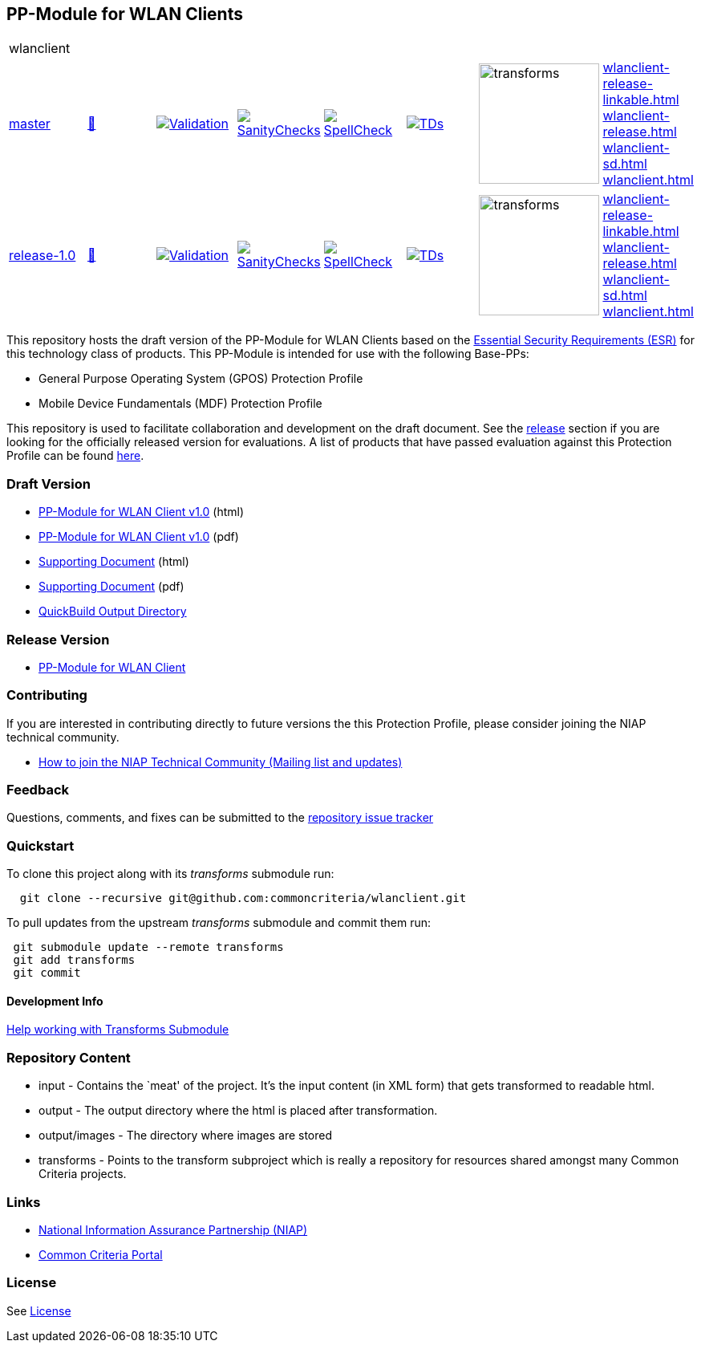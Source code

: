 == PP-Module for WLAN Clients

[cols="1,1,1,1,1,1,1,1"]
|===
8+|wlanclient 
| https://github.com/commoncriteria/wlanclient/tree/master[master] 
a| https://commoncriteria.github.io/wlanclient/master/wlanclient-release.html[📄]
a|[link=https://github.com/commoncriteria/wlanclient/blob/gh-pages/master/ValidationReport.txt]
image::https://raw.githubusercontent.com/commoncriteria/wlanclient/gh-pages/master/validation.svg[Validation]
a|[link=https://github.com/commoncriteria/wlanclient/blob/gh-pages/master/SanityChecksOutput.md]
image::https://raw.githubusercontent.com/commoncriteria/wlanclient/gh-pages/master/warnings.svg[SanityChecks]
a|[link=https://github.com/commoncriteria/wlanclient/blob/gh-pages/master/SpellCheckReport.txt]
image::https://raw.githubusercontent.com/commoncriteria/wlanclient/gh-pages/master/spell-badge.svg[SpellCheck]
a|[link=https://github.com/commoncriteria/wlanclient/blob/gh-pages/master/TDValidationReport.txt]
image::https://raw.githubusercontent.com/commoncriteria/wlanclient/gh-pages/master/tds.svg[TDs]
a|image::https://raw.githubusercontent.com/commoncriteria/wlanclient/gh-pages/master/transforms.svg[transforms,150]
a| 
https://commoncriteria.github.io/wlanclient/master/wlanclient-release-linkable.html[wlanclient-release-linkable.html] +
https://commoncriteria.github.io/wlanclient/master/wlanclient-release.html[wlanclient-release.html] +
https://commoncriteria.github.io/wlanclient/master/wlanclient-sd.html[wlanclient-sd.html] +
https://commoncriteria.github.io/wlanclient/master/wlanclient.html[wlanclient.html] +
| https://github.com/commoncriteria/wlanclient/tree/release-1.0[release-1.0] 
a| https://commoncriteria.github.io/wlanclient/release-1.0/wlanclient-release.html[📄]
a|[link=https://github.com/commoncriteria/wlanclient/blob/gh-pages/release-1.0/ValidationReport.txt]
image::https://raw.githubusercontent.com/commoncriteria/wlanclient/gh-pages/release-1.0/validation.svg[Validation]
a|[link=https://github.com/commoncriteria/wlanclient/blob/gh-pages/release-1.0/SanityChecksOutput.md]
image::https://raw.githubusercontent.com/commoncriteria/wlanclient/gh-pages/release-1.0/warnings.svg[SanityChecks]
a|[link=https://github.com/commoncriteria/wlanclient/blob/gh-pages/release-1.0/SpellCheckReport.txt]
image::https://raw.githubusercontent.com/commoncriteria/wlanclient/gh-pages/release-1.0/spell-badge.svg[SpellCheck]
a|[link=https://github.com/commoncriteria/wlanclient/blob/gh-pages/release-1.0/TDValidationReport.txt]
image::https://raw.githubusercontent.com/commoncriteria/wlanclient/gh-pages/release-1.0/tds.svg[TDs]
a|image::https://raw.githubusercontent.com/commoncriteria/wlanclient/gh-pages/release-1.0/transforms.svg[transforms,150]
a| 
https://commoncriteria.github.io/wlanclient/release-1.0/wlanclient-release-linkable.html[wlanclient-release-linkable.html] +
https://commoncriteria.github.io/wlanclient/release-1.0/wlanclient-release.html[wlanclient-release.html] +
https://commoncriteria.github.io/wlanclient/release-1.0/wlanclient-sd.html[wlanclient-sd.html] +
https://commoncriteria.github.io/wlanclient/release-1.0/wlanclient.html[wlanclient.html] +
|===


This repository hosts the draft version of the PP-Module for WLAN
Clients based on the
https://commoncriteria.github.io/pp/QQQQ/QQQQ-esr.html[Essential
Security Requirements (ESR)] for this technology class of products. This
PP-Module is intended for use with the following Base-PPs:

* General Purpose Operating System (GPOS) Protection Profile
* Mobile Device Fundamentals (MDF) Protection Profile

This repository is used to facilitate collaboration and development on
the draft document. See the link:#Release-Version[release] section if
you are looking for the officially released version for evaluations. A
list of products that have passed evaluation against this Protection
Profile can be found
https://www.niap-ccevs.org/Profile/Info.cfm?PPID=386&id=386[here].

=== Draft Version

* https://commoncriteria.github.io/pp/wlanclient/wlanclient-release.html[PP-Module
for WLAN Client v1.0] (html)
* https://commoncriteria.github.io/pp/wlanclient/wlanclient-release.pdf[PP-Module
for WLAN Client v1.0] (pdf)
* https://commoncriteria.github.io/pp/wlanclient/wlanclient-sd.html[Supporting
Document] (html)
* https://commoncriteria.github.io/pp/wlanclient/wlanclient-sd.pdf[Supporting
Document] (pdf)
* https://commoncriteria.github.io/wlanclient[QuickBuild Output
Directory]

=== Release Version

* https://www.niap-ccevs.org/Profile/Info.cfm?PPID=386&id=386[PP-Module
for WLAN Client]

=== Contributing

If you are interested in contributing directly to future versions the
this Protection Profile, please consider joining the NIAP technical
community.

* https://www.niap-ccevs.org/NIAP_Evolution/tech_communities.cfm[How to
join the NIAP Technical Community (Mailing list and updates)]

=== Feedback

Questions, comments, and fixes can be submitted to the
https://github.com/commoncriteria/wlanclient/issues[repository issue
tracker]

=== Quickstart

To clone this project along with its _transforms_ submodule run:

....
  git clone --recursive git@github.com:commoncriteria/wlanclient.git
....

To pull updates from the upstream _transforms_ submodule and commit them
run:

....
 git submodule update --remote transforms
 git add transforms
 git commit
....

==== Development Info

https://github.com/commoncriteria/transforms/wiki/Working-with-Transforms-as-a-Submodule[Help
working with Transforms Submodule]

=== Repository Content

* input - Contains the `meat' of the project. It’s the input content (in
XML form) that gets transformed to readable html.
* output - The output directory where the html is placed after
transformation.
* output/images - The directory where images are stored
* transforms - Points to the transform subproject which is really a
repository for resources shared amongst many Common Criteria projects.

=== Links

* https://www.niap-ccevs.org/[National Information Assurance Partnership
(NIAP)]
* https://www.commoncriteriaportal.org/[Common Criteria Portal]

=== License

See link:./LICENSE[License]
